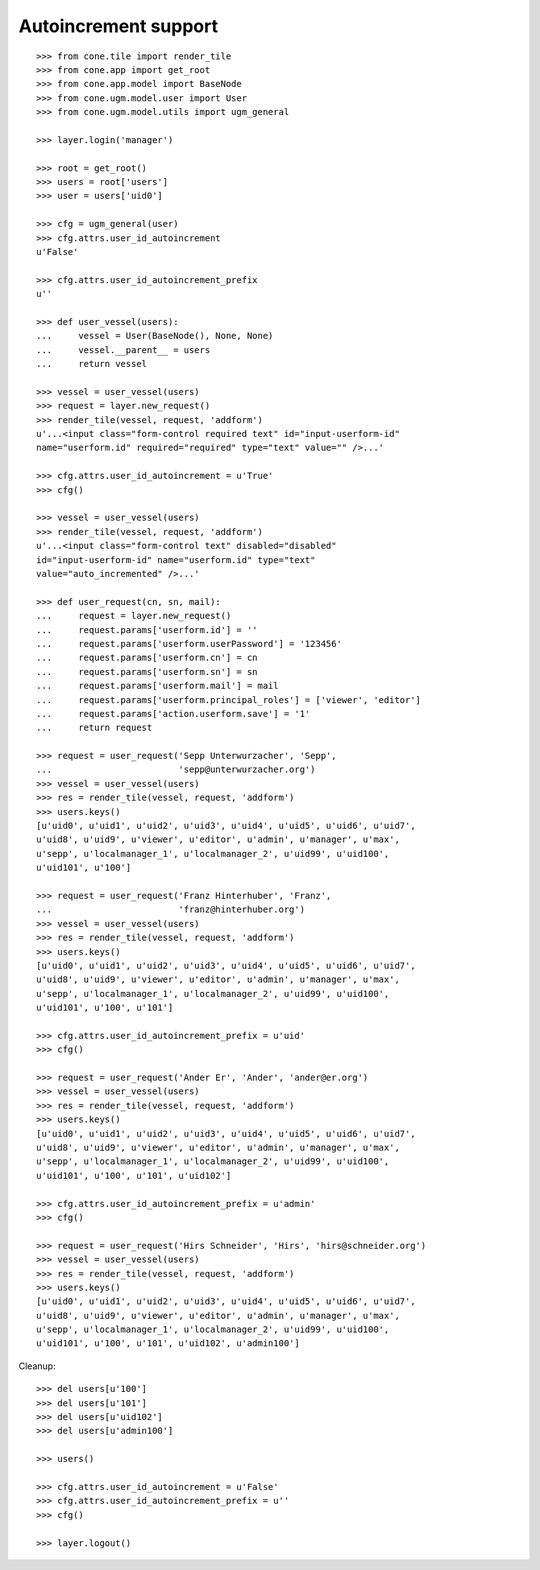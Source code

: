 Autoincrement support
---------------------

::

    >>> from cone.tile import render_tile
    >>> from cone.app import get_root
    >>> from cone.app.model import BaseNode
    >>> from cone.ugm.model.user import User
    >>> from cone.ugm.model.utils import ugm_general

    >>> layer.login('manager')

    >>> root = get_root()
    >>> users = root['users']
    >>> user = users['uid0']

    >>> cfg = ugm_general(user)
    >>> cfg.attrs.user_id_autoincrement
    u'False'

    >>> cfg.attrs.user_id_autoincrement_prefix
    u''

    >>> def user_vessel(users):
    ...     vessel = User(BaseNode(), None, None)
    ...     vessel.__parent__ = users
    ...     return vessel

    >>> vessel = user_vessel(users)
    >>> request = layer.new_request()
    >>> render_tile(vessel, request, 'addform')
    u'...<input class="form-control required text" id="input-userform-id" 
    name="userform.id" required="required" type="text" value="" />...'

    >>> cfg.attrs.user_id_autoincrement = u'True'
    >>> cfg()

    >>> vessel = user_vessel(users)
    >>> render_tile(vessel, request, 'addform')
    u'...<input class="form-control text" disabled="disabled" 
    id="input-userform-id" name="userform.id" type="text" 
    value="auto_incremented" />...'

    >>> def user_request(cn, sn, mail):
    ...     request = layer.new_request()
    ...     request.params['userform.id'] = ''
    ...     request.params['userform.userPassword'] = '123456'
    ...     request.params['userform.cn'] = cn
    ...     request.params['userform.sn'] = sn
    ...     request.params['userform.mail'] = mail
    ...     request.params['userform.principal_roles'] = ['viewer', 'editor']
    ...     request.params['action.userform.save'] = '1'
    ...     return request

    >>> request = user_request('Sepp Unterwurzacher', 'Sepp',
    ...                        'sepp@unterwurzacher.org')
    >>> vessel = user_vessel(users)
    >>> res = render_tile(vessel, request, 'addform')
    >>> users.keys()
    [u'uid0', u'uid1', u'uid2', u'uid3', u'uid4', u'uid5', u'uid6', u'uid7', 
    u'uid8', u'uid9', u'viewer', u'editor', u'admin', u'manager', u'max', 
    u'sepp', u'localmanager_1', u'localmanager_2', u'uid99', u'uid100', 
    u'uid101', u'100']

    >>> request = user_request('Franz Hinterhuber', 'Franz',
    ...                        'franz@hinterhuber.org')
    >>> vessel = user_vessel(users)
    >>> res = render_tile(vessel, request, 'addform')
    >>> users.keys()
    [u'uid0', u'uid1', u'uid2', u'uid3', u'uid4', u'uid5', u'uid6', u'uid7', 
    u'uid8', u'uid9', u'viewer', u'editor', u'admin', u'manager', u'max', 
    u'sepp', u'localmanager_1', u'localmanager_2', u'uid99', u'uid100', 
    u'uid101', u'100', u'101']

    >>> cfg.attrs.user_id_autoincrement_prefix = u'uid'
    >>> cfg()

    >>> request = user_request('Ander Er', 'Ander', 'ander@er.org')
    >>> vessel = user_vessel(users)
    >>> res = render_tile(vessel, request, 'addform')
    >>> users.keys()
    [u'uid0', u'uid1', u'uid2', u'uid3', u'uid4', u'uid5', u'uid6', u'uid7', 
    u'uid8', u'uid9', u'viewer', u'editor', u'admin', u'manager', u'max', 
    u'sepp', u'localmanager_1', u'localmanager_2', u'uid99', u'uid100', 
    u'uid101', u'100', u'101', u'uid102']

    >>> cfg.attrs.user_id_autoincrement_prefix = u'admin'
    >>> cfg()

    >>> request = user_request('Hirs Schneider', 'Hirs', 'hirs@schneider.org')
    >>> vessel = user_vessel(users)
    >>> res = render_tile(vessel, request, 'addform')
    >>> users.keys()
    [u'uid0', u'uid1', u'uid2', u'uid3', u'uid4', u'uid5', u'uid6', u'uid7', 
    u'uid8', u'uid9', u'viewer', u'editor', u'admin', u'manager', u'max', 
    u'sepp', u'localmanager_1', u'localmanager_2', u'uid99', u'uid100', 
    u'uid101', u'100', u'101', u'uid102', u'admin100']

Cleanup::

    >>> del users[u'100']
    >>> del users[u'101']
    >>> del users[u'uid102']
    >>> del users[u'admin100']

    >>> users()

    >>> cfg.attrs.user_id_autoincrement = u'False'
    >>> cfg.attrs.user_id_autoincrement_prefix = u''
    >>> cfg()

    >>> layer.logout()
